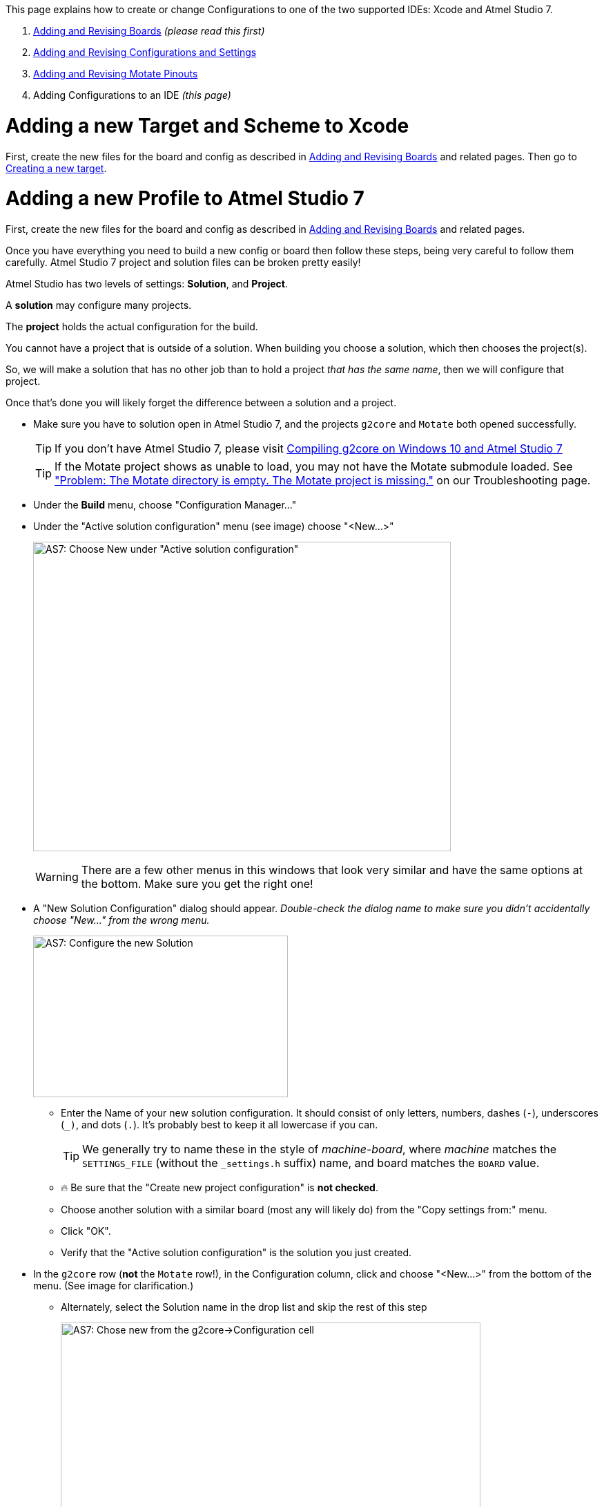 // NOTE: This is AsciiDoc (mostly for the TOC), see: http://asciidoctor.org/docs/asciidoc-syntax-quick-reference/
// NO EMPTY LINES UNTIL THE END OF THE HEADER
// Quickly: bold and italics are the same
// Checkmarks: [ ] or [x]
// Lists: instead of spaces at the beginning (which are allowed), it's number of marks:
// * first level unnumbered
// ** second level unnumbered
// . first level numbered
// .. second level numbered
// Links: http://url[Descriptive Text That's Visible]
// WikiLinks: link:other-page[Other Page]
// Header links (in-document): <<header-anchor-name>>
// Images: image:path/to/image[]
// Note that because of the :imagesdir: below images/ will be prepended if there's no /
// Settings:
:idprefix:
:idseparator: -
ifndef::env-github[:icons: font]
ifdef::env-github,env-browser[]
:toc: macro
:toclevels: 3
endif::[]
ifdef::env-github[]
:outfilesuffix: .adoc
:toc-title: pass:q[**Table of Contents**]
:caution-caption: :fire:
:important-caption: :exclamation:
:note-caption: :notebook:
:tip-caption: :bulb:
:warning-caption: :warning:
endif::[]
:imagesdir: images
// END OF THE HEADER -- You may resume having empty lines

This page explains how to create or change Configurations to one of the two supported IDEs: Xcode and Atmel Studio 7.

. link:Adding-and-Revising-Boards[Adding and Revising Boards] _(please read this first)_
. link:Adding-and-Revising-Configurations-and-Settings[Adding and Revising Configurations and Settings]
. link:Adding-and-Revising-Motate-Pinouts[Adding and Revising Motate Pinouts]
. Adding Configurations to an IDE _(this page)_

// So far there are only two topics, and the first is real short
// So we don't need a Table of Contents.
//toc::[]

# Adding a new Target and Scheme to Xcode

First, create the new files for the board and config as described in link:Adding-and-Revising-Boards[Adding and Revising Boards] and related pages. Then go to link:Compiling-g2core-on-OS-X-(with-Xcode)#creating-a-new-target[Creating a new target].

# Adding a new Profile to Atmel Studio 7

First, create the new files for the board and config as described in link:Adding-and-Revising-Boards[Adding and Revising Boards] and related pages.

Once you have everything you need to build a new config or board then follow these steps, being very careful to follow them carefully. Atmel Studio 7 project and solution files can be broken pretty easily!

[INFO]
====
Atmel Studio has two levels of settings: *Solution*, and *Project*.

A *solution* may configure many projects.

The *project* holds the actual configuration for the build.

You cannot have a project that is outside of a solution. When building you choose a solution, which then chooses the project(s).

So, we will make a solution that has no other job than to hold a project _that has the same name_, then we will configure that project.

Once that's done you will likely forget the difference between a solution and a project.
====

* Make sure you have to solution open in Atmel Studio 7, and the projects `g2core` and `Motate` both opened successfully.
+
TIP: If you don't have Atmel Studio 7, please visit link:Compiling-g2core-on-Windows-10-and-Atmel-Studio-7[Compiling g2core on Windows 10 and Atmel Studio 7]
+
TIP: If the Motate project shows as unable to load, you may not have the Motate submodule loaded. See link:Troubleshooting#problem-the-motate-directory-is-empty-the-motate-project-is-missing["Problem: The Motate directory is empty. The Motate project is missing."] on our Troubleshooting page.

* Under the *Build* menu, choose "Configuration Manager..."

* Under the "Active solution configuration" menu (see image) choose "<New...>"
+
image:AS7-New-Solution.png[AS7: Choose New under "Active solution configuration",605,448]
+
WARNING: There are a few other menus in this windows that look very similar and have the same options at the bottom. Make sure you get the right one!

* A "New Solution Configuration" dialog should appear. _Double-check the dialog name to make sure you didn't accidentally choose "New..." from the wrong menu._
+
image:AS7-New-Solution-Config.png[AS7: Configure the new Solution,369,234]

** Enter the Name of your new solution configuration. It should consist of only letters, numbers, dashes (`-`), underscores (`_)`, and dots (`.`). It's probably best to keep it all lowercase if you can.
+
TIP: We generally try to name these in the style of __machine__-__board__, where __machine__ matches the `SETTINGS_FILE` (without the `_settings.h` suffix) name, and board matches the `BOARD` value.

** 🔥 Be sure that the "Create new project configuration" is *not checked*.

** Choose another solution with a similar board (most any will likely do) from the "Copy settings from:" menu.

** Click "OK".

** Verify that the "Active solution configuration" is the solution you just created.

* In the `g2core` row (*not* the `Motate` row!), in the Configuration column, click and choose "<New...>" from the bottom of the menu. (See image for clarification.)
** Alternately, select the Solution name in the drop list and skip the rest of this step 
+
image:AS7-New-Configuration.png[AS7: Chose new from the g2core->Configuration cell,608,526]
+
IMPORTANT: Be very careful not to choose the wrong cell! Several of them have a "<New..>" at the bottom of the menu!

* A "New Project Configuration" dialog should appear. _Double-check the dialog name._
+
image:AS7-New-Project-Configuration.png[AS7: New Project Configuration Dialog,372,232]

** Add the name for your new project. You should make this the same as the new solution you just created.

** 🔥 Be sure that the "Create new project configuration" is *not checked*.

** Choose another project with a similar board (most any will likely do) from the "Copy settings from:" menu.

** Click "OK".

** Verify that the `g2core`/Configuration is showing your new configuration.

** Click "Close" on the Configuration Manager.

* Right click on `g2core` in the Solution Explorer and choose Properties...

** In the properties window, choose the "Build" tab on the left (yes, those are tabs), and then modify the Build command line and Clean command line to match your new config/board/settings.
+
image:AS7-Build-Config.png[AS7: Setup your build configuration,613,376]
+
TIP: The clean command must have the same `CONFIG`/`BOARD` as the make line in order to delete the correct files. See link:Adding-and-Revising-Boards#cleaning-up[Cleaning Up] for more info.

* Under File, choose "Save All" to make sure your changes are committed to disk.

** You may also want to commit the Atmel Studio project file changes in git as well.